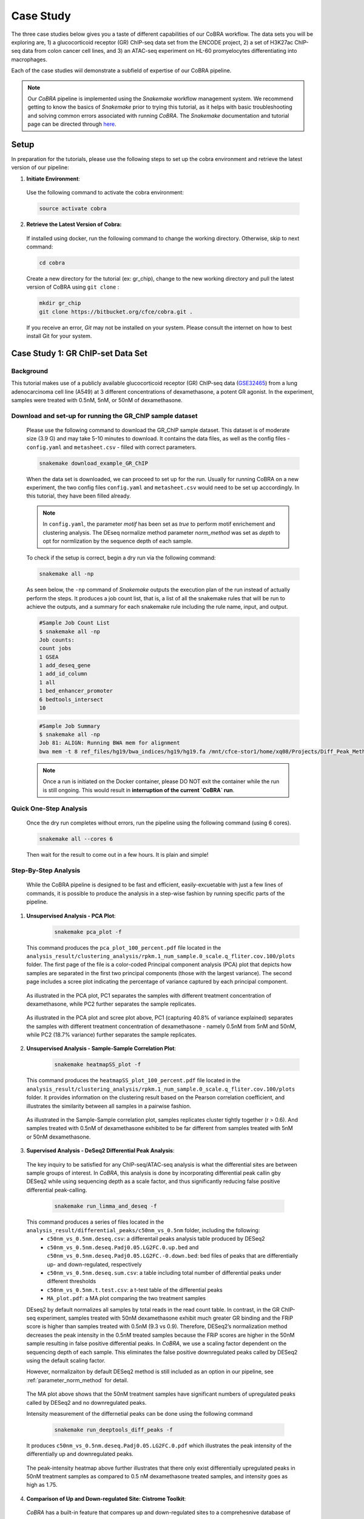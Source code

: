 
.. _docs-tutorial:

********
Case Study
********

The three case studies below gives you a taste of different capabilities of our CoBRA workflow. The data sets you will be exploring are, 
1) a glucocorticoid receptor (GR) ChIP-seq data set from the ENCODE project, 
2) a set of H3K27ac ChIP-seq data from colon cancer cell lines, and
3) an ATAC-seq experiment on HL-60 promyelocytes differentiating into macrophages. 

Each of the case studies wiil demonstrate a subfield of expertise of our CoBRA pipeline. 

.. note::  Our *CoBRA* pipeline is implemented using the *Snakemake* workflow management system. We recommend getting to know the basics of *Snakemake* prior to trying this tutorial, as it helps with basic troubleshooting and solving common errors associated with running *CoBRA*. The *Snakemake* documentation and tutorial page can be directed through `here <https://snakemake.readthedocs.io/en/stable/index.html>`_.


Setup
=====

In preparation for the tutorials, please use the following steps to set up the cobra environment and retrieve the latest version of our pipeline:

1. **Initiate Environment**: 
  
  Use the following command to activate the cobra environment:
  
  .. code-block:: Bash

    source activate cobra

2. **Retrieve the Latest Version of Cobra:**

  If installed using docker, run the following command to change the working directory. Otherwise, skip to next command:
   
  .. code-block:: Bash
   
     cd cobra
   
  Create a new directory for the tutorial (ex: gr_chip), change to the new working directory and pull the latest version of CoBRA using ``git clone`` :

  .. code-block:: Bash

     mkdir gr_chip
     git clone https://bitbucket.org/cfce/cobra.git .

  If you receive an error, *Git* may not be installed on your system. Please consult the internet on how to best install Git for your system.


Case Study 1: GR ChIP-set Data Set
================

Background
**********
This tutorial makes use of a publicly available glucocorticoid receptor (GR) ChIP-seq data (`GSE32465 <https://www.ncbi.nlm.nih.gov/geo/query/acc.cgi?acc=GSE32465>`_) from a lung adenocarcinoma cell line (A549) at 3 different concentrations of dexamethasone, a potent GR agonist. In the experiment, samples were treated with 0.5nM, 5nM, or 50nM of dexamethasone. 


Download and set-up for running the GR_ChIP sample dataset
**********************************************************

  Please use the following command to download the GR_ChIP sample dataset. This dataset is of moderate size (3.9 G) and may take 5-10 minutes to download. It contains the data files, as well as the config files - ``config.yaml`` and ``metasheet.csv`` - filled with correct parameters. 

  .. code-block:: Bash
   
     snakemake download_example_GR_ChIP
  
  When the data set is downloaded, we can proceed to set up for the run. Usually for running CoBRA on a new experiment, the two config files ``config.yaml`` and ``metasheet.csv`` would need to be set up acccordingly. In this tutorial, they have been filled already. 
  
  .. note::  In ``config.yaml``, the parameter `motif` has been set as `true` to perform motif enrichement and clustering analysis. The DEseq normalize method parameter `norm_method` was set as `depth` to opt for normlization by the sequence depth of each sample.

  To check if the setup is correct, begin a dry run via the following command:
  
  .. code-block:: Bash

     snakemake all -np

  As seen below, the ``-np`` command of *Snakemake* outputs the execution plan of the run instead of actually perform the steps. It produces a job count list, that is, a list of all the snakemake rules that will be run to achieve the outputs, and a summary for each snakemake rule including the rule name, input, and output. 
  
  .. code-block:: shell-session            
     
     #Sample Job Count List
     $ snakemake all -np
     Job counts:
     count jobs
     1 GSEA
     1 add_deseq_gene
     1 add_id_column
     1 all
     1 bed_enhancer_promoter
     6 bedtools_intersect
     10
     
  .. code-block:: shell-session            
     
     #Sample Job Summary 
     $ snakemake all -np
     Job 81: ALIGN: Running BWA mem for alignment
     bwa mem -t 8 ref_files/hg19/bwa_indices/hg19/hg19.fa /mnt/cfce-stor1/home/xq08/Projects/Diff_Peak_Methods_Investigation/FASTQ_files_GR_ENCSR989EXF/dexamethasone_at_500pM/ENCFF000NBL.fastq.gz | samtools view -Sb - > analysis/preprocessed_files/align/0.5nM_Dex_1/0.5nM_Dex_1.bam 2>>analysis/logs/align.log
     
  .. note:: Once a run is initiated on the Docker container, please DO NOT exit the container while the run is still ongoing. This would result in **interruption of the current `CoBRA` run**. 


Quick One-Step Analysis
**********************************************************

  Once the dry run completes without errors, run the pipeline using the following command (using 6 cores).

  .. code-block:: Bash

     snakemake all --cores 6

  Then wait for the result to come out in a few hours. It is plain and simple!


Step-By-Step Analysis
**********************************************************

  While the CoBRA pipeline is designed to be fast and efficient, easily-excuetable with just a few lines of commands, it is possible to produce the analysis in a step-wise fashion by running specific parts of the pipeline.

1. **Unsupervised Analysis - PCA Plot**: 

    .. code-block:: Bash

       snakemake pca_plot -f
  
  This command produces the ``pca_plot_100_percent.pdf`` file located in the ``analysis_result/clustering_analysis/rpkm.1_num_sample.0_scale.q_fliter.cov.100/plots`` folder. The first page of the file is a color-coded Principal component analysis (PCA) plot that depicts how samples are separated in the first two principal components (those with the largest variance). The second page includes a scree plot indicating the percentage of variance captured by each principal component.


  .. figure:: ./tutorial_figures/1_pca.png
      :scale: 28 %
      :alt: case 1 pca plot
      :align: center
      
  As illustrated in the PCA plot, PC1 separates the samples with different treatment concentration of dexamethasone, while PC2 further separates the sample replicates.
 
  .. figure:: ./tutorial_figures/1_pca_scree.png
      :scale: 28 %
      :alt: tutorial 1 pca scree
      :align: center

  As illustrated in the PCA plot and scree plot above, PC1 (capturing 40.8% of variance explained) separates the samples with different treatment concentration of dexamethasone - namely 0.5nM from 5nM and 50nM, while PC2 (18.7% variance) further separates the sample replicates.


2. **Unsupervised Analysis - Sample-Sample Correlation Plot**: 

    .. code-block:: Bash

       snakemake heatmapSS_plot -f
  
  This command produces the ``heatmapSS_plot_100_percent.pdf`` file located in the ``analysis_result/clustering_analysis/rpkm.1_num_sample.0_scale.q_fliter.cov.100/plots`` folder. It provides information on the clustering result based on the Pearson correlation coefficient, and illustrates the similarity between all samples in a pairwise fashion.
  
  .. figure:: ./tutorial_figures/1_SS.png
      :scale: 28 %
      :alt: case 1 ss heatmap
      :align: center
      
  As illustrated in the Sample-Sample correlation plot, samples replicates cluster tightly together (r > 0.6). And samples treated with 0.5nM of dexamethasone exhibited to be far different from samples treated with 5nM or 50nM dexamethasone.


3. **Supervised Analysis - DeSeq2 Differential Peak Analysis**: 

  The key inquiry to be satisfied for any ChIP-seq/ATAC-seq analysis is what the differential sites are between sample groups of interest. In *CoBRA*, this analysis is done by incorporating differential peak callin gby DESeq2 while using sequencing depth as a scale factor, and thus significantly reducing false positive differential peak-calling.
  
    .. code-block:: Bash

       snakemake run_limma_and_deseq -f
  
  This command produces a series of files located in the ``analysis_result/differential_peaks/c50nm_vs_0.5nm`` folder, including the following:
    - ``c50nm_vs_0.5nm.deseq.csv``: a differentail peaks analysis table produced by DESeq2
    - ``c50nm_vs_0.5nm.deseq.Padj0.05.LG2FC.0.up.bed`` and ``c50nm_vs_0.5nm.deseq.Padj0.05.LG2FC.-0.down.bed``: bed files of peaks that are differentially up- and down-regulated, respectively
    - ``c50nm_vs_0.5nm.deseq.sum.csv``: a table including total number of differential peaks under different thresholds
    - ``c50nm_vs_0.5nm.t.test.csv``: a t-test table of the differential peaks
    - ``MA_plot.pdf``: a MA plot comparing the two treatment samples
  
  DEseq2 by default normalizes all samples by total reads in the read count table. In contrast, in the GR ChIP-seq experiment, samples treated with 50nM dexamethasone exhibit much greater GR binding and the FRiP score is higher than samples treated with 0.5nM (9.3 vs 0.9). Therefore, DESeq2’s normalization method decreases the peak intensity in the 0.5nM treated samples because the FRiP scores are higher in the 50nM sample resulting in false positive differential peaks. In *CoBRA*, we use a scaling factor dependent on the sequencing depth of each sample. This eliminates the false positive downregulated peaks called by DESeq2 using the default scaling factor. 
  
  However, normalizaiton by default DESeq2 method is still included as an option in our pipeline, see :ref:`parameter_norm_method` for detail.
  
  .. figure:: ./tutorial_figures/1_maplot.png
      :scale: 50 %
      :alt: case 1 ma plot
      :align: center
  
  The MA plot above shows that the 50nM treatment samples have significant numbers of upregulated peaks called by DESeq2 and no downregulated peaks.
  
  Intensity measurement of the differnetial peaks can be done using the following command
  
    .. code-block:: Bash

       snakemake run_deeptools_diff_peaks -f
  
  It produces ``c50nm_vs_0.5nm.deseq.Padj0.05.LG2FC.0.pdf`` which illustrates the peak intensity of the differentially up and downregulated peaks. 

  .. figure:: ./tutorial_figures/1_peaks.png
      :scale: 50 %
      :alt: case 1 diff peats
      :align: center
       
  The peak-intensity heatmap above further illustrates that there only exist differentially upregulated peaks in 50nM treatment samples as compared to 0.5 nM dexamethasone treated samples, and intensity goes as high as 1.75.


4. **Comparison of Up and Down-regulated Site: Cistrome Toolkit**: 

  *CoBRA* has a built-in feature that compares up and down-regulated sites to a comprehesnive database of ChIP/ATAC and DNase data, and outline a series of most similar samples in terms of genomic interval overlaps with the differential sites located in the (`Cistrome database <http://cistrome.org/db/#/>`_). This feature allows researchers to pin-point those similar data set of interest and download for further investigation. It can provide unique insight into gained or lost sites such as identifying which transcription factor potentially binds to a differential peak set after a perturbation and in investigating similar cellular systems.
  
    .. code-block:: Bash

       snakemake run_cistrome_toolkit -f
  
  Using the command above, *CoBRA* outputs a series of files located in the ``analysis_result/differential_peaks/c50nm_vs_0.5nm/cistrome_toolkit`` folder, including:
    - a plot of most similar samples ranked by their giggle score, and
    - two tables of cistrome toolkit result, each include a list of GEO accession numbers corresponding to all ChIP-seq data with similarity to the differential peak set (up or down-regulated)
    
  .. figure:: ./tutorial_figures/1_cistrome_geo.png
      :scale: 35 %
      :alt: case 1 cistrome GEO accession table
      :align: center
      
      The Cistrome Toolkit result table would include Cistrome DB sample ID, GEO accession number (GSM) and key information about the data set, i.e. factor name, cell line, cell type, giggle score. The entries are ranked by their giggle score.
  
  .. figure:: ./tutorial_figures/1_cistrome.png
      :scale: 40 %
      :alt: case 1 cistrome result
      :align: center

  As show in the plot above, for the gained GR binding sites in the dexamethasone treatment, the NR3C1 factor in Lung is the most similar ChIP-seq in the Cistrome database to this GR data set.


Case Study 2: MSS and MSI Colorectal Cancers ChIP-seq Data Set
================

Background
**********
This tutorial makes use six samples from several experiments: three Microsatellite Instable (MSI) samples and three Microsatellite Stable (MSS) samples (Tak et al. 2016; Piunti et al. 2017; Piunti et al. 2017; Maurano et al. 2015; McCleland et al. 2016; Rahnamoun et al. 2018). Microsatellite Instable (MSI) and Microsatellite Stable (MSS) are two classses used to characterize colorectal cancers. MSS tumors are one of the most highly mutated tumor types (Taieb et al. 2017) and exhibit a high copy number variations. Without adjustment, a differential peak caller will rank peak loci with high copy number gain in MSS as being the most differential compared to MSI. To observe differential peaks between the MSI and MSS samples, *CoBRA* allows for **copy number variation adjustment** during the supervised analysis.


Download and set-up for running the MSS_MSI sample dataset
**********************************************************

  Please use the following command to download the MSS_MSI ChIP-seq sample dataset. 

  .. code-block:: Bash
   
     snakemake download_example_MSS_MSI
  
  When the data set is downloaded, we can proceed to set up for the run. 
  
  .. note::  In ``config.yaml``, the parameter `cnv` has laid out a path for **CNV files** (usually in ``.igv`` format) corresponding to each sample. See details in :ref:`section_cnv` for how to prepare the files for CNV analysis to be listed in the ``config.yaml``.

  To check if the setup is correct, begin a dry run via the following command:

  .. code-block:: Bash

     snakemake all -np


Quick One-Step Analysis
**********************************************************

  Once the dry run completes without errors, run the pipeline using the following command (using 6 cores).

  .. code-block:: Bash

     snakemake all --cores 6

  
Step-By-Step Analysis
**********************************************************

1. **Unsupervised Analysis - PCA Plot, Sample-Sample Correlation Plot, etc.**: 

    .. code-block:: Bash

       snakemake pca_plot -f
       snakemake heatmapSS_plot -f
  
  As demonstrated in the previous case study, these command produces the pca plot and the heatmaps located in the ``analysis_result/clustering_analysis/rpkm.1_num_sample.0_scale.q_fliter.cov.100/plots`` folder. 

  .. figure:: ./tutorial_figures/2_pca.png
      :scale: 28 %
      :alt: case 2 pca plot
      :align: center

  As illustrated in the PCA plot above, PC1 (capturing 44.5% of variance explained) clearly separates the MSS samples (colored in turquois) and MSI samples (colored in pink).

  
  .. figure:: ./tutorial_figures/2_SS.png
      :scale: 28 %
      :alt: case 2 ss heatmap
      :align: center
 
  The Sample-Sample Correlation shows clearly that the MSS samples cluster together, and the same applies to the MSI samples. And the two sample groups exhibit little correlation. 


2. **Supervised Analysis - DeSeq2 Differential Peak Analysis**: 

    .. code-block:: Bash

       snakemake run_limma_and_deseq -f
       snakemake run_deeptools_diff_peaks -f
  
  As demonstrated in Case Study 1, these command produces a series of differential peak analysis results located in the ``analysis_result/differential_peaks/MSS_vs_MSI`` folder, including a MA plot and a peak intensity plot. Applying copy number variation adjustment eliminates false positive peaks that would otherwise be called as differential due to their significant copy number difference between the two sample groups MSI and MSS.

  .. figure:: ./tutorial_figures/2_peaks.png
      :scale: 50 %
      :alt: case 2 diff peaks
      :align: center
      
      Peaks Intensity Plot with CNV Adjustment
     
  .. figure:: ./tutorial_figures/2_peaks_nocnv.png
      :scale: 50 %
      :alt: tutorial 2 diff peaks no cnv
      :align: center
      
      Peaks Intensity Plot with No CNV Adjustment
  
  Comparing the two peak intensity heatmaps above, differential peaks in the plot generated with CNV adjustment generally shows in general higher intensity.
  
  
3. **GSEA**: 

  *CoBRA* has built-in features to do the Gene Set Enrichment analysis, which is performed on the ranked list of genes produced by the pipeline.
  
    .. code-block:: Bash

       snakemake run_GSEA -f
  
  Using the command above, *CoBRA* outputs a series of GSEA analysis results in ``analysis_result/differential_peaks/MSS_vs_MSI/GSEA`` folder, including:
    - ``index.html``: summary report for the GSEA
    - ``gsea_report_for_na_neg`` and ``gsea_report_for_na_pos``: summary report including all ranked genes sets and their statistics 
    - ``neg_snapshot.html`` and ``pos_snapshot.html``: snapshots of all enrichment plots of enriched gene sets curated
    - ``enplot_{Gene_Set}``: individual enrichment plots of an enriched gene set
    - ``{Gene_Set}.html`` and ``{Gene_Set}.xls``: individual GSEA Results Summary of an enriched gene set
  
  .. figure:: ./tutorial_figures/2_gsea_nocnv.png
      :scale: 80 %
      :alt: case 2 GSEA
      :align: center
      
      Enrichment Plot with No CNV Adjustment
      
  .. figure:: ./tutorial_figures/2_gsea_cnv.png
      :scale: 80 %
      :alt: case 2 GSEA
      :align: center
      
      Enrichment Plot with CNV Adjustment
  
  Without CNV adjustment, GSEA will indicate greatest enrichment in gene sets solely related to amplification. As a result, it is challenging to assess the true epigenetic differences between the two colorectal cancer types. MSS vs MSI type tumors presents an especially challenging scenario. The MSS tumors exhibits large scale high copy number variations across the genome, including the 8q arm. However, the MSI tumors exhibits a focal amplification directly at 8q12-q22 region, making it very difficult for regular DE pipelines to assess the difference between these two types of amplifications. *CoBRA* is able to distinguish that difference by CNV adjustment and demonstrate in the GSEA result.
  
  The gene set NIKOLSKY_BREAST_CANCER_8Q12_Q22_AMPLICON includes genes up-regulated in non-metastatic breast cancer tumors with amplification in the 8q22 region. Without adjustment for copy number variation, this gene set is significantly enriched in MSS samples, with a normalized enrichment score of -1.91 and an adjusted p-value less than 0.0001. With CNV adjustment, this gene set is considered far less enriched, with a normalized enrichment score of -1.69 and an adjusted p-value of 0.076.


Case Study 3: ATAC-seq from HL-60 promyelocytes differentiating into macrophages
================

Background
**********
This tutorial makes use of ATAC-seq from HL-60 promyelocytes differentiating into macrophages (`GSE79019 <https://www.ncbi.nlm.nih.gov/geo/query/acc.cgi?acc=GSE79019>`_). The samples were taken utilized a five-day time course (0hr, 3hr, 24hr, 96hr, and 120hr) to profile accessible chromatin of HL-60 promyelocytes differentiating into macrophages. Here *CoBRA* results shows investigation of the differentiation of macrophages through changes in the landscape of accessible chromatin. 


Download and set-up for running the Macrophage_atac sample dataset
**********************************************************

  Please use the following command to download the Macrophage ATAC-seq sample dataset. 

  .. code-block:: Bash
   
     snakemake download_example_Macrophage_atac
  
  When the data set is downloaded, we can proceed to set up for the run. 
  
  .. note::  In the ``metadata.csv``, a couple of different comparison columns were set up in order to do pair-wise comparison of samples taken from different time point. This is another efficent feature of *CoBRA* - allowing for multiple differential expression analysis done separately. For each comparison, a complete set of supervised analysis results (motif analysis, cistrome toolkit, GSEA) will be completed in the respective subfolder under ``analysis_result/differential_peaks``. See details in :ref:`section_metadata` for how to prepare ``metadata.csv`` for multiple comparisons.
  
  .. note::  In the ``config.yaml``, the parameter `percent` has been set to 10, indicating that only top 10% peaks will be used in the unsupervised analysis and clustering analysis. The `rpkm_threshold` and `mini_num_sample` can also be adjusted accordingly to different data sets. See details in :ref:`configurationFile` for how to set those parameters. 


  To check if the setup is correct, begin a dry run via the following command:

  .. code-block:: Bash

     snakemake all -np

Quick One-Step Analysis
**********************************************************

  Once the dry run completes without errors, run the pipeline using the following command (using 6 cores).

  .. code-block:: Bash

     snakemake all --cores 6

  
Step-By-Step Analysis
**********************************************************

  While the CoBRA pipeline is designed to be fast and efficient, easily-excuetable with just a few lines of commands, it is possible to produce the analysis in a step-wise fashion by running specific parts of the pipeline.

1. **Unsupervised Analysis - PCA Plot, Sample-Sample Correlation Plot, Sample-Feature Heatmap, etc.**: 

    .. code-block:: Bash

       snakemake pca_plot -f
       snakemake heatmapSS_plot -f
  
  Like illustrated in Case Study 1, this command produces the pca plot and the heatmaps located in the ```analysis_result/clustering_analysis/rpkm.3_num_sample.2_scale.q_fliter.cov.10/plots`` folder. 

  .. figure:: ./tutorial_figures/3_pca.png
      :scale: 28 %
      :alt: case 3 pca plot
      :align: center

  As illustrated in the PCA plot and scree plot above, PC1 (capturing 57=0.7% of variance explained) clearly separates the samples by their time frame
  
  .. figure:: ./tutorial_figures/3_SS.png
      :scale: 28 %
      :alt: case 3 ss heatmap
      :align: center


2. **Unsupervised Analysis - Sample-Feature Heatmap**: 

    .. code-block:: Bash

       snakemake heatmapSF_plot -f
  
  This command produces the ``heatmapSF_plot_10_percent.pdf`` file located in the ``analysis_result/clustering_analysis/rpkm.3_num_sample.2_scale.q_fliter.cov.10/plots`` folder. It illustrates clustering of samples based on correlation on the horizontal axis and clustering of peaks on the vertical axis. It presents patterns of peaks (by k-means clustering) across samples and identifies the clusters that are enriched in a subset of samples.
  
  .. figure:: ./tutorial_figures/3_SF.png
      :scale: 28 %
      :alt: case 3 sf heatmap
      :align: center
 
  The Sample-Sample Correlation shows clearly that the samples collected at different time frame cluster together. In addition, samples collected closer time points (for instance, 0h and 3h) appears to be more similar. We observe three clusters that show clear differences in open chromatin between the early (cluster 3 - 0h and 3h), intermediate (cluster 2 - 24h), and late stage (cluster 1 - 96h and 120h) time points.

 3. **Cluster Analysis - Motif and Cistrome Analysis**: 
 
 Following the Sample-Feature heatmap, *CoBRA* is implemented to run a cluster analysis focusing on each cluster of the peaks differentiated by the sample-feature heatmap. 
  
    .. code-block:: Bash

       snakemake cluster_analysis -f
 
 Using the command above, *CoBRA* outputs three additional subfolders in the ``analysis_result/clustering_analysis/rpkm.3_num_sample.2_scale.q_fliter.cov.10`` folder:
  - ``cluster``: includes the peak information in each cluster (bed file and a table containing genes associated with each peak) 
  - ``cistrome_toolkit``: cistrome toolkit analysis giggle plot for each of the cluster 
  - ``motif``: motif analysis result fo reach of the cluster
 
 In the previous part, cluster 3 exhibits to be the peaks differentially upregulated in the 96h and 120h samples. The motifs significantly enriched in these peaks are shown below:
 
 .. figure:: ./tutorial_figures/3_cluster_motif_120.png
      :scale: 30 %
      :alt: case 3 cluster motif
      :align: center


4. **Supervised Analysis - DeSeq2 Differential Peak Analysis**: 

    .. code-block:: Bash

       snakemake run_limma_and_deseq -f
       snakemake run_deeptools_diff_peaks -f
  
  As demonstrated in Case Study 1, these command produces a series of differential peak analysis results located in the ``analysis_result/differential_peaks/{your_comparison}`` folder, including a MA plot and a peak intensity plot. 
  
  .. figure:: ./tutorial_figures/3_maplot.png
      :scale: 50 %
      :alt: case 3 ma plot
      :align: center
  
  .. figure:: ./tutorial_figures/3_peaks.png
      :scale: 50 %
      :alt: case 3 diff peaks
      :align: center
      
  The above MA plot and peak intensity plot are for comparing the 0hr and 120hr samples, and exhibits very robust results. 
  
     
 5. **Pilot Feature - RNA-seq result Intergration**: 
 
  A pilot feature of *CoBRA* that is not implemented in its main snakemake workflow is that it may intergrate differential expression analysis result of the data set's corresponding RNA-seq to create an annotated volcano plot that perfectly illustrated all the differential genes of interest. 
    
    .. code-block:: Bash

       Rscript scripts/volcano_plot.R RNA_seq/120h_over_0h.deseq.csv ChIP_seq/120h_over_0h.deseq.with.Nearby.Gene.csv ref_files/hg19/refGene.hg19.id.bed vol.pdf
       
  
    .. figure:: ./tutorial_figures/3_vol.png
      :scale: 40 %
      :alt: case 3 Volcano Plot
      :align: center

  The command consists of the following inputs:
 
    - ``scripts/volcano_plot.R``: the R script that produces the volcano plot, located in the ``scripts`` folder
    - ``ChIP_seq/120h_over_0h.deseq.with.Nearby.Gene.csv``: DESeq analysis result output by *CoBRA*
    - ``RNA_seq/120h_over_0h.deseq.csv``: the differential expression gene output from RNA-seq result with the same comparison of interest
    - ``ref_files/hg19/refGene.hg19.id.bed``: reference genome file, located in the ``ref_files/{your_genome}`` folder
    - ``vol.pdf``: the pdf file of which the figure will be saved to

  The R script includes the following parameter available for alteration:
 
    - ``Max_Peak_Gene_Distance``: The maximum distance (in bp) considered when pairing a peak with its nearby gene
    - ``Gene_FC_cutoff`` and ``Gene_P_cutoff``: cutoff (fold change and adjusted p-value) for including differentially expressed genes in RNA-seq DE result, default set at 2 and 0.01, respectively
    - ``Peak_FC_cutoff`` and ``Peak_P_cutoff``: cutoff (fold change and adjusted p-value) for including differentially expressed genes in ChIP-seq/ATAC-seq DE result, default set at 2 and 0.01, respectively
    - ``Min_padj``: y_axis limit, any adjusted p-value smaller than this value will be set to this value
    - ``X_axis_limit``: x_axis limit, any fold change value larger than this value will be set to this value
    - ``Genes_To_Label``: the top N genes that will be labeled on this graph
    - ``Transparancy``: transparancy level on genes below the cutoff, default set at 0 (i.e. not shown on the graph)

